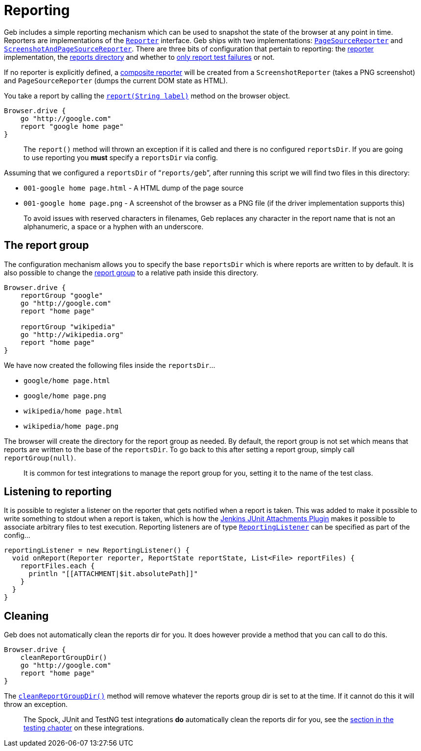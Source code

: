= Reporting

Geb includes a simple reporting mechanism which can be used to snapshot the state of the browser at any point in time. Reporters are implementations of the link:api/geb/report/Reporter.html[`Reporter`] interface. Geb ships with two implementations: link:api/geb/report/PageSourceReporter.html[`PageSourceReporter`] and link:api/geb/report/ScreenshotReporter.html[`ScreenshotAndPageSourceReporter`]. There are three bits of configuration that pertain to reporting: the link:configuration.html#reporter[reporter] implementation, the link:configuration.html#reports_dir[reports directory] and whether to link:configuration.html#report_test_failures_only[only report test failures] or not.

If no reporter is explicitly defined, a link:api/geb/report/CompositeReporter.html[composite reporter] will be created from a `ScreenshotReporter` (takes a PNG screenshot) and `PageSourceReporter` (dumps the current DOM state as HTML).

You take a report by calling the link:api/geb/Browser.html#report(java.lang.String)[`report(String label)`] method on the browser object.

----
Browser.drive {
    go "http://google.com"
    report "google home page"
}
----

____

The `report()` method will thrown an exception if it is called and there is no configured `reportsDir`. If you are going to use reporting you *must* specify a `reportsDir` via config.

____

Assuming that we configured a `reportsDir` of “`reports/geb`”, after running this script we will find two files in this directory:

* `001-google home page.html` - A HTML dump of the page source
* `001-google home page.png` - A screenshot of the browser as a PNG file (if the driver implementation supports this)

____

To avoid issues with reserved characters in filenames, Geb replaces any character in the report name that is not an alphanumeric, a space or a hyphen with an underscore.

____

== The report group

The configuration mechanism allows you to specify the base `reportsDir` which is where reports are written to by default. It is also possible to change the link:api/geb/Browser.html#reportGroup(java.lang.String)[report group] to a relative path inside this directory.

----
Browser.drive {
    reportGroup "google"
    go "http://google.com"
    report "home page"

    reportGroup "wikipedia"
    go "http://wikipedia.org"
    report "home page"
}
----

We have now created the following files inside the `reportsDir`…

* `google/home page.html`
* `google/home page.png`
* `wikipedia/home page.html`
* `wikipedia/home page.png`

The browser will create the directory for the report group as needed. By default, the report group is not set which means that reports are written to the base of the `reportsDir`. To go back to this after setting a report group, simply call `reportGroup(null)`.

____

It is common for test integrations to manage the report group for you, setting it to the name of the test class.

____

== Listening to reporting

It is possible to register a listener on the reporter that gets notified when a report is taken. This was added to make it possible to write something to stdout when a report is taken, which is how the https://wiki.jenkins-ci.org/display/JENKINS/JUnit+Attachments+Plugin[Jenkins JUnit Attachments Plugin] makes it possible to associate arbitrary files to test execution. Reporting listeners are of type link:api/geb/report/ReportingListener.html[`ReportingListener`] can be specified as part of the config…

----
reportingListener = new ReportingListener() {
  void onReport(Reporter reporter, ReportState reportState, List<File> reportFiles) {
    reportFiles.each {
      println "[[ATTACHMENT|$it.absolutePath]]"
    }
  }
}
----

== Cleaning

Geb does not automatically clean the reports dir for you. It does however provide a method that you can call to do this.

----
Browser.drive {
    cleanReportGroupDir()
    go "http://google.com"
    report "home page"
}
----

The link:api/geb/Browser.html#cleanReportGroupDir()[`cleanReportGroupDir()`] method will remove whatever the reports group dir is set to at the time. If it cannot do this it will throw an exception.

____

The Spock, JUnit and TestNG test integrations *do* automatically clean the reports dir for you, see the link:testing.html#reporting[section in the testing chapter] on these integrations.

____